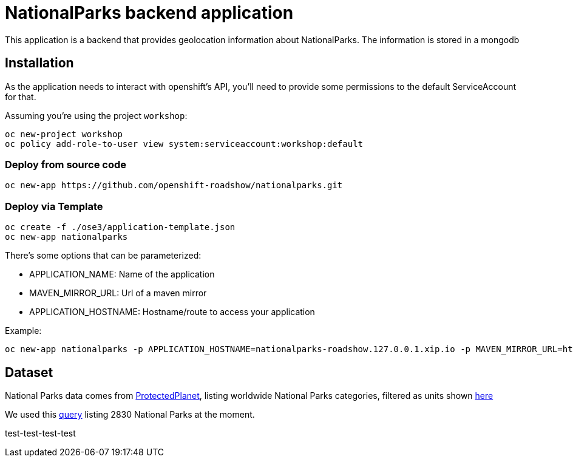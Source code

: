 = NationalParks backend application
This application is a backend that provides geolocation information about NationalParks. The information is stored in a mongodb


== Installation
As the application needs to interact with openshift's API, you'll need to provide some permissions to the default ServiceAccount for that.

Assuming you're using the project `workshop`:

----
oc new-project workshop
oc policy add-role-to-user view system:serviceaccount:workshop:default
----

=== Deploy from source code

----
oc new-app https://github.com/openshift-roadshow/nationalparks.git
----

=== Deploy via Template
----
oc create -f ./ose3/application-template.json
oc new-app nationalparks
----

There's some options that can be parameterized:

* APPLICATION_NAME: Name of the application
* MAVEN_MIRROR_URL: Url of a maven mirror 
* APPLICATION_HOSTNAME: Hostname/route to access your application

Example:

----
oc new-app nationalparks -p APPLICATION_HOSTNAME=nationalparks-roadshow.127.0.0.1.xip.io -p MAVEN_MIRROR_URL=http://nexus.ci:8081/content/groups/public
----

== Dataset

National Parks data comes from link:https://protectedplanet.net[ProtectedPlanet], listing worldwide National Parks categories, filtered as units shown link:https://en.wikipedia.org/wiki/List_of_the_United_States_National_Park_System_official_units[here]

We used this link:https://www.protectedplanet.net/en/search-areas?filters%5Bis_type%5D%5B%5D=terrestrial&filters%5Bdesignation%5D%5B%5D=Nacional+Park&filters%5Bdesignation%5D%5B%5D=National+Forest+Park&filters%5Bdesignation%5D%5B%5D=National+Historic+Park&filters%5Bdesignation%5D%5B%5D=National+Battlefield&filters%5Bdesignation%5D%5B%5D=National+Historic+Site&filters%5Bdesignation%5D%5B%5D=National+Historical+Park&filters%5Bdesignation%5D%5B%5D=National+Lakeshore&filters%5Bdesignation%5D%5B%5D=National+Military+Park&filters%5Bdesignation%5D%5B%5D=National+Monument&filters%5Bdesignation%5D%5B%5D=National+Park&filters%5Bdesignation%5D%5B%5D=National+Park+%28Category+Ii%29&filters%5Bdesignation%5D%5B%5D=National+Park+%28Commonwealth%29&filters%5Bdesignation%5D%5B%5D=National+Park+%28Fbih+Law%29&filters%5Bdesignation%5D%5B%5D=National+Park+%28PN%29&filters%5Bdesignation%5D%5B%5D=National+Park+%28Rs+Law%29&filters%5Bdesignation%5D%5B%5D=National+Park+%28Scientific%29&filters%5Bdesignation%5D%5B%5D=National+Park+%28Svalbard%29&filters%5Bdesignation%5D%5B%5D=National+Park+%28project%29&filters%5Bdesignation%5D%5B%5D=National+Park+-+Buffer+Zone&filters%5Bdesignation%5D%5B%5D=National+Park+-+Buffer+Zone%2FArea+Of+Adhesion&filters%5Bdesignation%5D%5B%5D=National+Park+-+Core+Area&filters%5Bdesignation%5D%5B%5D=National+Park+-+Integrale+Reserve&filters%5Bdesignation%5D%5B%5D=National+Park+-+Peripheral+Zone&filters%5Bdesignation%5D%5B%5D=National+Park+Aboriginal&filters%5Bdesignation%5D%5B%5D=National+Park+and+ASEAN+Heritage+Park&filters%5Bdesignation%5D%5B%5D=National+Park+and+Ecological+Reserve&filters%5Bdesignation%5D%5B%5D=National+Park+and+Indigenous+Territory&filters%5Bdesignation%5D%5B%5D=National+Reserve&filters%5Bdesignation%5D%5B%5D=National+River&filters%5Bdesignation%5D%5B%5D=National+Seashore[query] listing 2830 National Parks at the moment.

test-test-test-test
